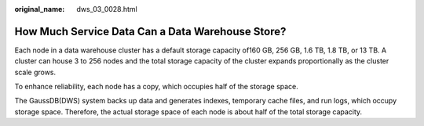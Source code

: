 :original_name: dws_03_0028.html

.. _dws_03_0028:

How Much Service Data Can a Data Warehouse Store?
=================================================

Each node in a data warehouse cluster has a default storage capacity of160 GB, 256 GB, 1.6 TB, 1.8 TB, or 13 TB. A cluster can house 3 to 256 nodes and the total storage capacity of the cluster expands proportionally as the cluster scale grows.

To enhance reliability, each node has a copy, which occupies half of the storage space.

The GaussDB(DWS) system backs up data and generates indexes, temporary cache files, and run logs, which occupy storage space. Therefore, the actual storage space of each node is about half of the total storage capacity.

